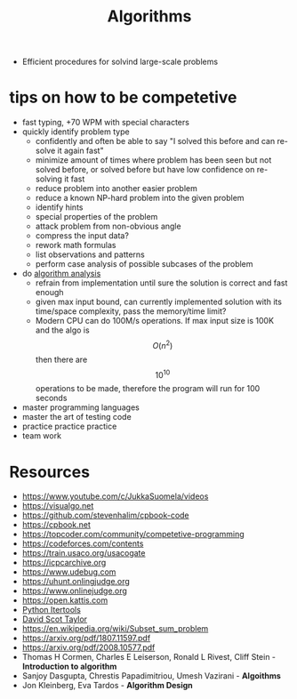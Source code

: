 :PROPERTIES:
:ID:       9621f12e-5828-4fae-94cd-e09987779781
:END:
#+TITLE: Algorithms

- Efficient procedures for solvind large-scale problems


* tips on how to be competetive
- fast typing, +70 WPM with special characters
- quickly identify problem type
  - confidently and often be able to say "I solved this before and can re-solve it again fast"
  - minimize amount of times where problem has been seen but not solved before, or solved before but have low confidence on re-solving it fast
  - reduce problem into another easier problem
  - reduce a known NP-hard problem into the given problem
  - identify hints
  - special properties of the problem
  - attack problem from non-obvious angle
  - compress the input data?
  - rework math formulas
  - list observations and patterns
  - perform case analysis of possible subcases of the problem
- do [[id:ddf5bcff-2fbe-471f-9c55-608b0b59f9cc][algorithm analysis]]
  - refrain from implementation until sure the solution is correct and fast enough
  - given max input bound, can currently implemented solution with its time/space complexity, pass the memory/time limit?
  - Modern CPU can do 100M/s operations. If max input size is 100K and the algo is $$O(n^2)$$ then there are $$10^{10}$$ operations to be made, therefore the program will run for 100 seconds
- master programming languages
- master the art of testing code
- practice practice practice
- team work




* Resources
- https://www.youtube.com/c/JukkaSuomela/videos
- https://visualgo.net
- https://github.com/stevenhalim/cpbook-code
- https://cpbook.net
- https://topcoder.com/community/competetive-programming
- https://codeforces.com/contents
- https://train.usaco.org/usacogate
- https://icpcarchive.org
- https://www.udebug.com
- https://uhunt.onlingjudge.org
- https://www.onlinejudge.org
- https://open.kattis.com
- [[https://docs.python.org/3/library/itertools.html#itertools-recipes][Python Itertools]]
- [[https://www.youtube.com/watch?v=SPHSu4uc8DQ][David Scot Taylor]]
- https://en.wikipedia.org/wiki/Subset_sum_problem
- https://arxiv.org/pdf/1807.11597.pdf
- https://arxiv.org/pdf/2008.10577.pdf
- Thomas H Cormen, Charles E Leiserson, Ronald L Rivest, Cliff Stein - *Introduction to algorithm*
- Sanjoy Dasgupta, Chrestis Papadimitriou, Umesh Vazirani - *Algoithms*
- Jon Kleinberg, Eva Tardos - *Algorithm Design*
